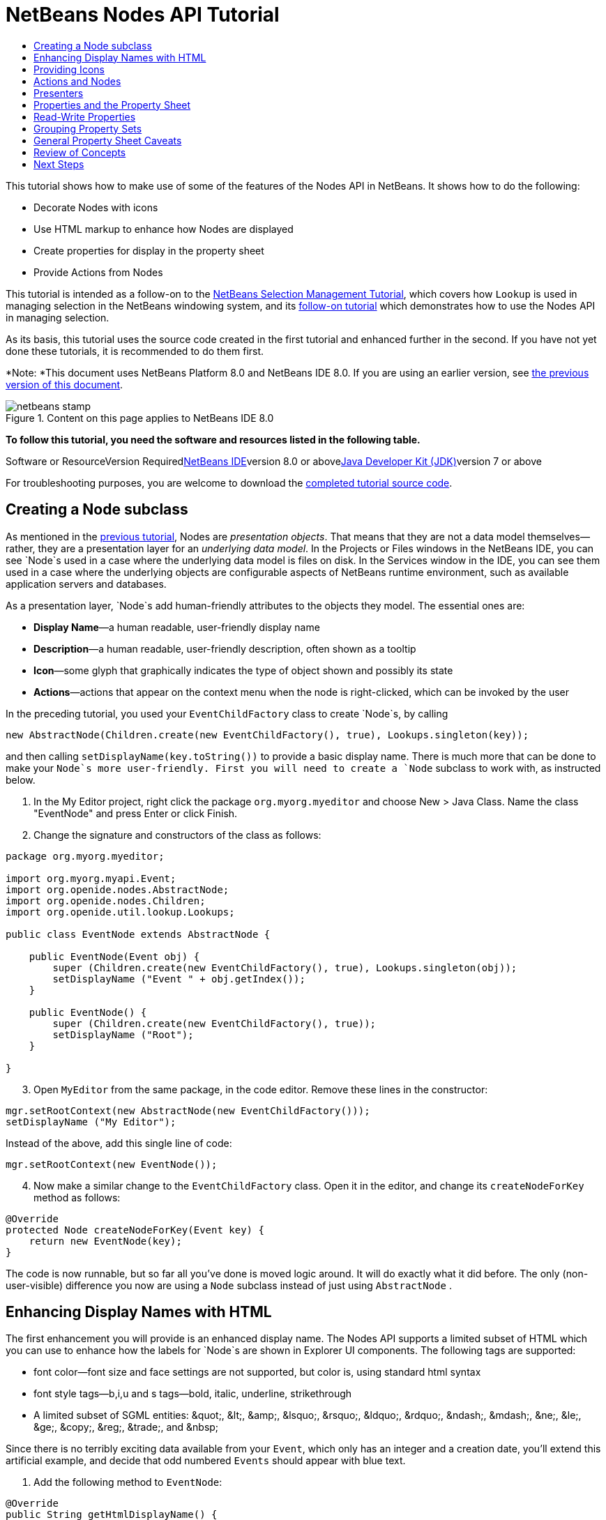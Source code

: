 // 
//     Licensed to the Apache Software Foundation (ASF) under one
//     or more contributor license agreements.  See the NOTICE file
//     distributed with this work for additional information
//     regarding copyright ownership.  The ASF licenses this file
//     to you under the Apache License, Version 2.0 (the
//     "License"); you may not use this file except in compliance
//     with the License.  You may obtain a copy of the License at
// 
//       http://www.apache.org/licenses/LICENSE-2.0
// 
//     Unless required by applicable law or agreed to in writing,
//     software distributed under the License is distributed on an
//     "AS IS" BASIS, WITHOUT WARRANTIES OR CONDITIONS OF ANY
//     KIND, either express or implied.  See the License for the
//     specific language governing permissions and limitations
//     under the License.
//

= NetBeans Nodes API Tutorial
:jbake-type: platform-tutorial
:jbake-tags: tutorials 
:jbake-status: published
:syntax: true
:source-highlighter: pygments
:toc: left
:toc-title:
:icons: font
:experimental:
:description: NetBeans Nodes API Tutorial - Apache NetBeans
:keywords: Apache NetBeans Platform, Platform Tutorials, NetBeans Nodes API Tutorial

This tutorial shows how to make use of some of the features of the Nodes API in NetBeans. It shows how to do the following:

* Decorate Nodes with icons
* Use HTML markup to enhance how Nodes are displayed
* Create properties for display in the property sheet
* Provide Actions from Nodes

This tutorial is intended as a follow-on to the link:nbm-selection-1.html[+NetBeans Selection Management Tutorial+], which covers how `Lookup` is used in managing selection in the NetBeans windowing system, and its link:nbm-selection-2.html[+follow-on tutorial+] which demonstrates how to use the Nodes API in managing selection.

As its basis, this tutorial uses the source code created in the first tutorial and enhanced further in the second. If you have not yet done these tutorials, it is recommended to do them first.

*Note: *This document uses NetBeans Platform 8.0 and NetBeans IDE 8.0. If you are using an earlier version, see link:74/nbm-nodesapi2.html[+the previous version of this document+].


image::images/netbeans-stamp.png[title="Content on this page applies to NetBeans IDE 8.0"]


*To follow this tutorial, you need the software and resources listed in the following table.*

Software or ResourceVersion Requiredlink:https://netbeans.org/downloads/index.html[+NetBeans IDE+]version 8.0 or abovelink:http://java.sun.com/javase/downloads/index.jsp[+Java Developer Kit (JDK)+]version 7 or above

For troubleshooting purposes, you are welcome to download the link:http://java.net/projects/nb-api-samples/sources/api-samples/show/versions/8.0/tutorials/selection-management/3-of-4/EventManager[+completed tutorial source code+].


== Creating a Node subclass

As mentioned in the link:nbm-selection-2.html[+previous tutorial+], Nodes are _presentation objects_. That means that they are not a data model themselves—rather, they are a presentation layer for an _underlying data model_. In the Projects or Files windows in the NetBeans IDE, you can see `Node`s used in a case where the underlying data model is files on disk. In the Services window in the IDE, you can see them used in a case where the underlying objects are configurable aspects of NetBeans runtime environment, such as available application servers and databases.

As a presentation layer, `Node`s add human-friendly attributes to the objects they model. The essential ones are:

* *Display Name*—a human readable, user-friendly display name
* *Description*—a human readable, user-friendly description, often shown as a tooltip
* *Icon*—some glyph that graphically indicates the type of object shown and possibly its state
* *Actions*—actions that appear on the context menu when the node is right-clicked, which can be invoked by the user

In the preceding tutorial, you used your `EventChildFactory` class to create `Node`s, by calling


[source,java]
----

new AbstractNode(Children.create(new EventChildFactory(), true), Lookups.singleton(key));
----

and then calling `setDisplayName(key.toString())` to provide a basic display name. There is much more that can be done to make your `Node`s more user-friendly. First you will need to create a `Node` subclass to work with, as instructed below.


[start=1]
1. In the My Editor project, right click the package `org.myorg.myeditor` and choose New > Java Class. Name the class "EventNode" and press Enter or click Finish.

[start=2]
2. Change the signature and constructors of the class as follows:

[source,java]
----

package org.myorg.myeditor;

import org.myorg.myapi.Event;
import org.openide.nodes.AbstractNode;
import org.openide.nodes.Children;
import org.openide.util.lookup.Lookups;

public class EventNode extends AbstractNode {
    
    public EventNode(Event obj) {
        super (Children.create(new EventChildFactory(), true), Lookups.singleton(obj));
        setDisplayName ("Event " + obj.getIndex());
    }
    
    public EventNode() {
        super (Children.create(new EventChildFactory(), true));
        setDisplayName ("Root");
    }
    
}
----


[start=3]
3. Open `MyEditor` from the same package, in the code editor. Remove these lines in the constructor:

[source,java]
----

mgr.setRootContext(new AbstractNode(new EventChildFactory()));
setDisplayName ("My Editor");
----

Instead of the above, add this single line of code:

[source,java]
----

mgr.setRootContext(new EventNode());
----


[start=4]
4. Now make a similar change to the  ``EventChildFactory``  class. Open it in the editor, and change its `createNodeForKey` method as follows:

[source,java]
----

@Override
protected Node createNodeForKey(Event key) {
    return new EventNode(key);
}
----

The code is now runnable, but so far all you've done is moved logic around. It will do exactly what it did before. The only (non-user-visible) difference you now are using a  ``Node``  subclass instead of just using  ``AbstractNode`` .


== Enhancing Display Names with HTML

The first enhancement you will provide is an enhanced display name. The Nodes API supports a limited subset of HTML which you can use to enhance how the labels for `Node`s are shown in Explorer UI components. The following tags are supported:

* font color—font size and face settings are not supported, but color is, using standard html syntax
* font style tags—b,i,u and s tags—bold, italic, underline, strikethrough
* A limited subset of SGML entities: &amp;quot;, &amp;lt;, &amp;amp;, &amp;lsquo;, &amp;rsquo;, &amp;ldquo;, &amp;rdquo;, &amp;ndash;, &amp;mdash;, &amp;ne;, &amp;le;, &amp;ge;, &amp;copy;, &amp;reg;, &amp;trade;, and &amp;nbsp;

Since there is no terribly exciting data available from your `Event`, which only has an integer and a creation date, you'll extend this artificial example, and decide that odd numbered `Events` should appear with blue text.


[start=1]
1. Add the following method to `EventNode`:

[source,xml]
----

@Override
public String getHtmlDisplayName() {
    Event obj = getLookup().lookup (Event.class);
    if (obj!=null &amp;&amp; obj.getIndex() % 2 != 0) {
        return "<font color='0000FF'>Event " + obj.getIndex() + "</font>";
    } else {
        return null;
    }
}
----


[start=2]
2. What the above code accomplishes is this—when painting, the Explorer component showing the nodes calls `getHtmlDisplayName()` first. If it gets a non-null value back, then it will use the HTML string it received and a fast, lightweight HTML renderer to render it. If it is null, then it will fall back to whatever is returned by `getDisplayName()`. So this way, any `EventNode` whose `Event` has an index not divisible by 2 will have a non-null HTML display name. Run the Event Manager again and you should see the following:

image::images/html-display-1.png[]

There are two reasons for `getDisplayName()` and `getHtmlDisplayName()` being separate methods—first, it is an optimization; second, as you will see later, it makes it possible to compose HTML strings together, without needing to strip <html> marker tags.

You can enhance this further—in the previous tutorial, the date was included in the HTML string, and you have removed it here. So let's make your HTML string a little more complex, and provide HTML display names for all of your nodes.


[start=1]
1. Modify the `getHtmlDisplayName()` method as follows:

[source,xml]
----

@Override
public String getHtmlDisplayName() {
    Event obj = getLookup().lookup (Event.class);
    *if (obj != null) {
        return "<font color='#0000FF'>Event " + obj.getIndex() + "</font>" +
                " <font color='AAAAAA'><i>" + obj.getDate() + "</i></font>";
    }* else {
        return null;
    }
}
----


[start=2]
2. Run the Event Manager again and now you should see the following:

image::images/html-display-2.png[]

One minor thing you can do to improve appearance here—you are currently using hard-coded colors in your HTML. Yet the NetBeans Platform can run under various look and feels, and there's no guarantee that your hard-coded color will not be the same as or very close to the background color of the tree or other UI component your Node appears in.

The NetBeans HTML renderer provides a minor extension to the HTML spec which makes it possible to look up colors by passing UIManager keys. The look and feel Swing is using provides a UIManager, which manages a name-value map of the colors and fonts a given look and feel uses. Most (but not all) look and feels find the colors to use for different GUI elements by calling `UIManager.getColor(String)`, where the string key is some agreed-upon value. So by using values from UIManager, you can guarantee that you will always be producing readable text. The two keys you will use are "textText", which returns the default color for text (usually black unless using a look and feel with a dark-background theme), and "controlShadow" which should give us a color that contrasts, but not too much, with the default control background color.


[start=1]
1. Modify the `getHtmlDisplayName()` method as follows:

[source,xml]
----

@Override
public String getHtmlDisplayName() {
    Event obj = getLookup().lookup (Event.class);
    if (obj != null) {
        return "<font color='!textText'>Event " + obj.getIndex() + "</font>" +
                " <font color='!controlShadow'><i>" + obj.getDate() + "</i></font>";
    } else {
        return null;
    }
}
----


[start=2]
2. Run the Event Manager again and now you should see the following:

image::images/html-display-3.png[]

*Note:* You got rid of your blue color and switched to plain old black. Using the value of `UIManager.getColor("textText")` guarantees us text that will always be readable under any look and feel, which is valuable; also, color should be used sparingly in user interfaces, to avoid the link:http://www.catb.org/jargon/html/A/angry-fruit-salad.html[+angry fruit salad+] effect. If you really want to use wilder colors in your UI, the best bet is to either find a UIManager key/value pair that consistently gets what you want, or create a link:http://wiki.netbeans.org/wiki/view/DevFaqModulesGeneral[+ModuleInstall+] class and link:http://core.netbeans.org/source/browse/*checkout*/core/swing/plaf/src/org/netbeans/swing/plaf/util/RelativeColor.java[+ _derive the color_+] _from a color you can get from UIManager_, or if you are sure you know the color theme of the look and feel, hard-code it on a per-look and feel basis (`if ("aqua".equals(UIManager.getLookAndFeel().getID())...`).


== Providing Icons

Icons, used judiciously, also enhance user interfaces. So providing 16x16 pixel icon is another way to improve the appearance of your UI. One caveat of using icons is, do not attempt to convey too much information via an icon—there are not a lot of pixels there to work with. A second caveat that applies to both icons and display names is, _never use only color to distinguish a node_— there are many people in the world who are colorblind.

Providing an icon is quite simple—you just load an image and set it. You will need to have a GIF or PNG file to use. If you do not have one easily available, here is one you can use:

image::images/icon.png[]


[start=1]
1. Copy the image linked above, or another 16x16 PNG or GIF, into the same package as the `MyEditor` class.

[start=2]
2. Add the following method to the `EventNode` class:

[source,java]
----

@Override
public Image getIcon (int type) {
    return ImageUtilities.loadImage ("org/myorg/myeditor/icon.png");
}
----

*Note:* It is possible to have different icon sizes and styles—the possible int values passed to `getIcon()` are constants on `java.beans.BeanInfo`, such as `BeanInfo.ICON_COLOR_16x16`. Also, while you can use the standard JDK `ImageIO.read()` to load your images, `ImageUtilities.loadImage()` is more optimized, has better caching behavior, and supports branding of images.


[start=3]
3. If you run the code now, you will notice one thing—the icon is used for some nodes but not others!

image::images/icon-display-1.png[]

The reason for this is that it is common to use a different icon for an unexpanded versus an expanded `Node`. All you need to do to fix this is to override another method. Add the following additional method to the `EventNode`:


[source,java]
----

@Override
public Image getOpenedIcon(int i) {
    return getIcon (i);
}
----

Now if you run the Event Manager, all of the Nodes will have the correct icon, as shown below:

image::images/icon-display-2.png[]


== Actions and Nodes

The next aspect of `Node`s you will treat is _Actions_. A `Node` has a popup menu which can contain actions that the user can invoke against that `Node`. Any subclass of `javax.swing.Action` can be provided by a `Node`, and will show up in its popup menu. Additionally, there is the concept of _presenters_, which you will cover later.

First, let's create a simple action for your nodes to provide:


[start=1]
1. Override the `getActions()` method of `EventNode` as follows:

[source,java]
----

@Override
public Action[] getActions (boolean popup) {
    return new Action[] { new MyAction() };
}
----


[start=2]
2. Now, create the `MyAction` class as an inner class of `EventNode`:

[source,java]
----

private class MyAction extends AbstractAction {

    public MyAction () {
        putValue (NAME, "Do Something");
    }

    @Override
    public void actionPerformed(ActionEvent e) {
        Event obj = getLookup().lookup(Event.class);
        JOptionPane.showMessageDialog(null, "Hello from " + obj);
    }

} 
----


[start=3]
3. Run the Event Manager again and notice that when you right-click on a node, a menu item is shown:

image::images/action-display-1.png[]

When you select the menu item, the action is invoked:

image::images/action-display-2.png[]


== Presenters

Of course, sometimes you will want to provide a submenu or checkbox menu item or some other component, other than a JMenuItem, to display in the popup menu. This is quite easy:


[start=1]
1. Add to the signature of `MyAction` that it implements `Presenter.Popup`:


[source,java]
----

private class MyAction extends AbstractAction *implements Presenter.Popup* {
----

Press Ctrl-Shift-I to fix imports.


[start=2]
2. Position the caret in the class signature line of `MyAction` and press Alt-Enter when the lightbulb glyph appears in the margin, and accept the hint "Implement All Abstract Methods". Implement the newly created method `getPopupPresenter()` as follows:


[source,java]
----

@Override
public JMenuItem getPopupPresenter() {
    JMenu result = new JMenu("Submenu");  //remember JMenu is a subclass of JMenuItem
    result.add (new JMenuItem(this));
    result.add (new JMenuItem(this));
    return result;
}
----


[start=3]
3. Run the Event Manager again and notice that you now have the following:

image::images/action-display-3.png[]

The result is not too exciting—you now have a submenu called "Submenu" with two identical menu items. But again, you should get the idea of what is possible here—if you want to return a `JCheckBoxMenuItem` or some other kind of menu item, it is possible to do that.


== Properties and the Property Sheet

The last subject you'll cover in this tutorial is properties. You are probably aware that NetBeans IDE contains a "property sheet" which can display the "properties" of a `Node`. What exactly "properties" means depends on how the `Node` is implemented. Properties are essentially name-value pairs which have a Java type, which are grouped in sets and shown in the property sheet—where writable properties can be edited via their _property editors_ (see link:http://java.sun.com/j2se/1.4.2/docs/api/java/beans/PropertyEditor.html[+`java.beans.PropertyEditor`+] for general information about property editors).

So, built into `Node`s from the ground up is the idea that a Node may have properties that can be viewed and, optionally, edited on a property sheet. Adding support for this is quite easy. There is a convenience class in the Nodes API, `Sheet`, which represents the entire set of properties for a Node. To it you may add instances of `Sheet.Set`, which represent "property sets", which appear in the property sheet as groups of properties.


[start=1]
1. Override `EventNode.createSheet()` as follows:

[source,java]
----

@Override
protected Sheet createSheet() {

    Sheet sheet = Sheet.createDefault();
    Sheet.Set set = Sheet.createPropertiesSet();
    Event obj = getLookup().lookup(Event.class);

    try {

        Property indexProp = new PropertySupport.Reflection(obj, Integer.class, "getIndex", null);
        Property dateProp = new PropertySupport.Reflection(obj, Date.class, "getDate", null);

        indexProp.setName("index");
        dateProp.setName("date");

        set.put(indexProp);
        set.put(dateProp);

    } catch (NoSuchMethodException ex) {
        ErrorManager.getDefault();
    }

    sheet.put(set);
    return sheet;

}
----

Press Ctrl-Shift-I to Fix Imports.


[start=2]
2. Right click the EventManager and choose Run and then, once it is started up, select Window > IDE Tools > Properties to show the NetBeans Platform Properties window.

[start=3]
3. 
Move the selection between different nodes, and notice the property sheet updating, just as your `MyViewer` component does, as shown below:

image::images/prop-display-1.png[]

The above code makes use of a very convenient class: `PropertySupport.Reflection`, which may simply be passed an object, a type, and getter and setter method names, and it will create a Property object that can read (and optionally write) that property of the object in question. So you use `PropertySupport.Reflection` a simple way to wire one `Property` object up to the `getIndex()` method of `Event`.

If you want `Property` objects for nearly all of the getters/setters on an underlying model object, you may want to use or subclass `BeanNode`, which is a full implementation of `Node` that can be given a random object and will try to create all the necessary properties for it (and listen for changes) via reflection (how exactly they are presented can be controlled by creating a link:http://java.sun.com/j2se/1.4.2/docs/api/java/beans/BeanInfo.html[+`BeanInfo`+] for the class of the object to be represented by the node).

[quote]
----
*Caveat:* Setting the `name` of your properties is very important. Property objects test their equality based on names. If you are adding some properties to a `Sheet.Set` and they seem to be disappearing, very probably their name is not set—so putting one property in a `HashSet` with the same (empty) name as another is causing later added ones to displace earlier added ones.


----


== Read-Write Properties

To play with this concept further, what you really need is a read/write property. So the next step is to add some additional support to `Event` to make the `Date` property settable.


[start=1]
1. Open `org.myorg.myapi.Event` in the code editor.

[start=2]
2. Remove the `final` keyword from the line declaring the `date` field

[start=3]
3. Add the following setter and property change support methods to `Event`:

[source,java]
----

private List listeners = Collections.synchronizedList(new LinkedList());

public void addPropertyChangeListener (PropertyChangeListener pcl) {
    listeners.add (pcl);
}

public void removePropertyChangeListener (PropertyChangeListener pcl) {
    listeners.remove (pcl);
}

private void fire (String propertyName, Object old, Object nue) {
    //Passing 0 below on purpose, so you only synchronize for one atomic call:
    PropertyChangeListener[] pcls = (PropertyChangeListener[]) listeners.toArray(new PropertyChangeListener[0]);
    for (int i = 0; i < pcls.length; i++) {
        pcls[i].propertyChange(new PropertyChangeEvent (this, propertyName, old, nue));
    }
}
----


[start=4]
4. Now, within the  ``Event`` , call the  ``fire``  method above:

[source,java]
----

public void setDate(Date d) {
    Date oldDate = date;
    date = d;
    fire("date", oldDate, date);
}
----


[start=5]
5. In `EventNode.createSheet()`, change the way `dateProp` is declared, so that it will be writable as well as readable:

[source,java]
----

Property dateProp = new PropertySupport.Reflection(obj, Date.class, "date");
----

Now, rather than specifying explicit getters and setters, you are just providing the property name, and `PropertySupport.Reflection` will find the getter and setter methods for us (and in fact it will also find the `addPropertyChangeListener()` method automatically).

[start=6]
6. 
Re-run the module Event Manager, and notice that you can now select an instance of `EventNode` in `MyEditor` and actually edit the date value, as shown below:

image::images/prop-display-2.png[]

*Note:* The result is persisted when you restart the IDE.

However, there is still one bug in this code—when you change the Date property, you should also update the display name of your node. So you will make one more change to `EventNode` and have it listen for property changes on `Event`.


[start=1]
1. Modify the signature of `EventNode` so that it implements `java.beans.PropertyChangeListener`:

[source,java]
----

public class EventNode extends AbstractNode *implements PropertyChangeListener* {
----

Press Ctrl-Shift-I to Fix Imports.


[start=2]
2. Placing the caret in the signature line, accept the hint "Implement All Abstract Methods".

[start=3]
3. Add the following line to the constructor which takes an argument of `Event`:

[source,java]
----

obj.addPropertyChangeListener(WeakListeners.propertyChange(this, obj));
----

*Note:* Here you are using a utility method on `org.openide.util.WeakListeners`. This is a technique for avoiding memory leaks—an `Event` will only weakly reference its `EventNode`, so if the `Node`'s parent is collapsed, the `Node` can be garbage collected. If the `Node` were still referenced in the list of listeners owned by `Event`, it would be a memory leak. In your case, the `Node` actually owns the `Event`, so this is not a terrible situation—but in real world programming, objects in a data model (such as files on disk) may be much longer-lived than `Node`s displayed to the user. Whenever you add a listener to an object which you never explicitly remove, it is preferable to use `WeakListeners`—otherwise you may create memory leaks which will be quite a headache later. If you instantiate a separate listener class, though, be sure to keep a strong reference to it from the code that attaches it—otherwise it will be garbage collected almost as soon as it is added.


[start=4]
4. Finally, implement the `propertyChange()` method:

[source,java]
----

@Override
public void propertyChange(PropertyChangeEvent evt) {
    if ("date".equals(evt.getPropertyName())) {
        this.fireDisplayNameChange(null, getDisplayName());
    }
}
----


[start=5]
5. Run the module Event Manager again, select a `EventNode` in the `MyEditor` window and change its `Date` property—notice that the display name of the `Node` is now updated correctly, as shown below, where the year 2009 and is now reflected both on the node and in the property sheet:

image::images/prop-display-3.png[]


== Grouping Property Sets

You may have noticed when running Matisse, NetBeans IDE's form editor, that there is a set of buttons at the top of the property sheet, for switching between groups of property sets.

Generally this is only advisable if you have a really large number of properties, and generally it's not advisable for ease-of-use _to_ have a really large number of properties. Nonetheless, if you feel you need to split out your sets of properties into groups, this is easy to accomplish.

`Property` has the methods `getValue()` and `setValue()`, as does `PropertySet` (both of them inherit this from link:http://java.sun.com/j2se/1.4.2/docs/api/java/beans/FeatureDescriptor.html[+`java.beans.FeatureDescriptor`+]). These methods can be used in certain cases, for passing ad-hoc "hints" between a given `Property` or `PropertySet` and the property sheet or certain kinds of property editor (for example, passing a default filechooser directory to an editor for `java.io.File`). And that is the technique by which you can specify a group name (to be displayed on a button) for one or more `PropertySet`s. In real world coding, this should be a localized string, not a hard-coded string as below:


[start=1]
1. Open `EventNode` in the code editor

[start=2]
2. Modify the method `createSheet()` as follows (modified and added lines are highlighted):

[source,java]
----

    @Override
    protected Sheet createSheet() {
        
        Sheet sheet = Sheet.createDefault();
        Sheet.Set set = Sheet.createPropertiesSet();
        *Sheet.Set set2 = Sheet.createPropertiesSet();
        set2.setDisplayName("Other");
        set2.setName("other");*
        Event obj = getLookup().lookup (Event.class);

        try {
        
            Property indexProp = new PropertySupport.Reflection(obj, Integer.class, "getIndex", null);
            Property dateProp = new PropertySupport.Reflection(obj, Date.class, "date");
            
            indexProp.setName("index");
            dateProp.setName ("date");
            set.put (indexProp);
            
            *set2.put (dateProp);
            set2.setValue("tabName", "Other Tab");*
            
        } catch (NoSuchMethodException ex) {
            ErrorManager.getDefault();
        }
        
        sheet.put(set);
        *sheet.put(set2);*
        return sheet;
        
    }
----


[start=3]
3. Run the Event Manager again, and notice that there are now buttons at the top of the property sheet, and there is one property under each, as seen here:

image::images/prop-display-4.png[]


== General Property Sheet Caveats

If you used NetBeans 3.6 or earlier, you may notice that older versions of NetBeans employed the property sheet very heavily as a core element of the UI, whereas it's not so prevalent today. The reason is simple—_property sheet based UIs are not terribly user-friendly_. That doesn't mean don't use the property sheet, but use it judiciously. If you have the option of providing a customizer with a nice GUI, such as via JavaFX, do so—your users will thank you.

And if you have an enormous number of properties on one object, try to find some overall settings that encapsulate the most probable combinations of settings. For example, think of what the settings for a tool for managing imports on a Java class can be—you can provide integers for setting the threshold number of usages of a package required for wildcard imports, the threshold number of uses of a fully qualified class name required before importing it at all, and lots of other numbers ad nauseum. Or you can ask yourself the question, _what is the user trying to do?_. In this case, it's either going to be getting rid of import statements or getting rid of fully qualified names. So probably settings of _low noise, medium noise_ and _high noise_ where "noise" refers to the amount of fully qualified class/package names in the edited source file would do just as well and be much easier to use. Where you can make life simpler for the user, do so.


== Review of Concepts

This tutorial has sought to get across the following ideas:

* Nodes are a presentation layer.
* The display names of Nodes can be customized using a limited subset of HTML.
* Nodes have icons, and you can provide custom icons for nodes you create.
* Nodes have Actions; an Action which implements  ``Presenter.Popup``  can provide its own component to display in a popup menu; the same is true for main menu items using  ``Presenter.Menu`` , and toolbar items using  ``Presenter.Toolbar`` .
* Nodes have properties, which can be displayed on the property sheet.
link:https://netbeans.org/about/contact_form.html?to=3&subject=Feedback:%20Nodes%20API%208.0%20Module%20Tutorial[+Send Us Your Feedback+]


== Next Steps

You've now begun to delve into how to get more out of the property sheet in NetBeans. In the link:nbm-property-editors.html[+next tutorial+], you will cover how to write custom editors and provide a custom inline editor for use in the property sheet.

